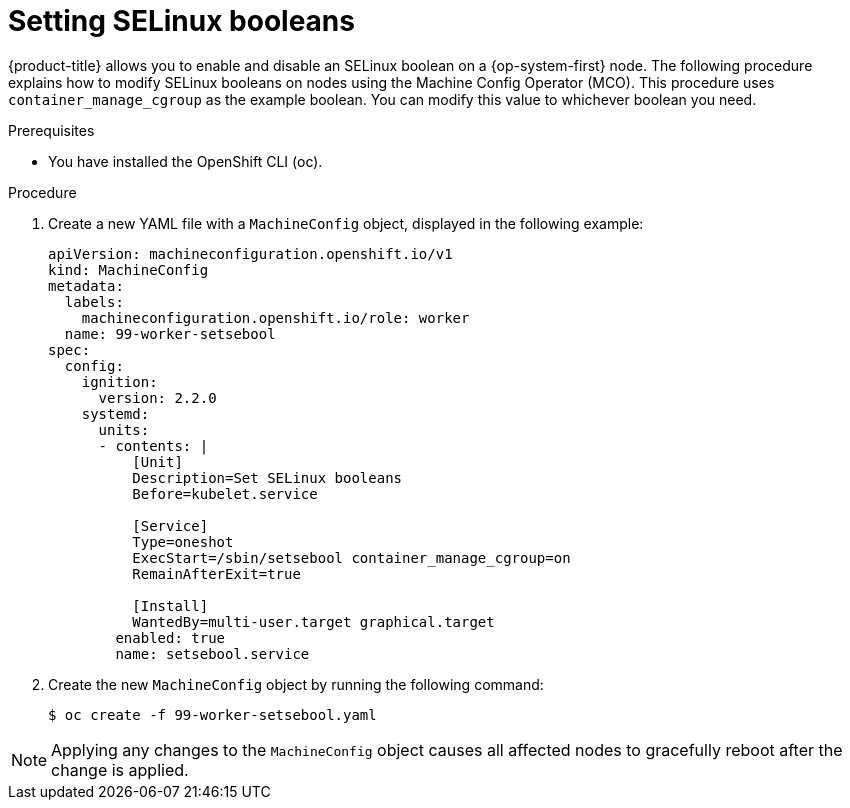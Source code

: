 :_content-type: PROCEDURE
[id="nodes-nodes-working-setting-booleans"]

= Setting SELinux booleans

{product-title} allows you to enable and disable an SELinux boolean on a {op-system-first} node. The following procedure explains how to modify SELinux booleans on nodes using the Machine Config Operator (MCO). This procedure uses `container_manage_cgroup` as the example boolean. You can modify this value to whichever boolean you need.

.Prerequisites

* You have installed the OpenShift CLI (oc).

.Procedure

. Create a new YAML file with a `MachineConfig` object, displayed in the following example:
+
[source, yaml]
----
apiVersion: machineconfiguration.openshift.io/v1
kind: MachineConfig
metadata:
  labels:
    machineconfiguration.openshift.io/role: worker
  name: 99-worker-setsebool
spec:
  config:
    ignition:
      version: 2.2.0
    systemd:
      units:
      - contents: |
          [Unit]
          Description=Set SELinux booleans
          Before=kubelet.service

          [Service]
          Type=oneshot
          ExecStart=/sbin/setsebool container_manage_cgroup=on
          RemainAfterExit=true

          [Install]
          WantedBy=multi-user.target graphical.target
        enabled: true
        name: setsebool.service
----
+

. Create the new `MachineConfig` object by running the following command:
+
[source,terminal]
----
$ oc create -f 99-worker-setsebool.yaml
----

[NOTE]
====
Applying any changes to the `MachineConfig` object causes all affected nodes to gracefully reboot after the change is applied.
====
